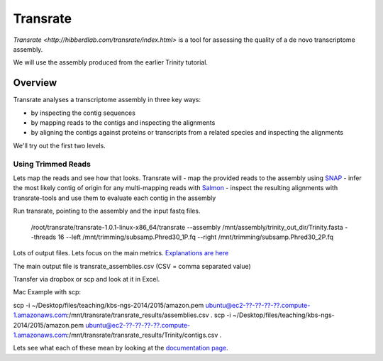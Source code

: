 Transrate
###############

`Transrate <http://hibberdlab.com/transrate/index.html>` is a tool for assessing the quality of a de
novo transcriptome assembly.

We will use the assembly produced from the earlier Trinity tutorial.

Overview
~~~~~~~~~~~~~~

Transrate analyses a transcriptome assembly in three key ways:

- by inspecting the contig sequences
- by mapping reads to the contigs and inspecting the alignments
- by aligning the contigs against proteins or transcripts from a related species and inspecting the alignments

We'll try out the first two levels.
 
Using Trimmed Reads
-------------------

Lets map the reads and see how that looks. Transrate will
- map the provided reads to the assembly using `SNAP <http://snap.cs.berkeley.edu/>`_
- infer the most likely contig of origin for any multi-mapping reads with `Salmon <https://github.com/kingsfordgroup/sailfish/releases/tag/v0.3.0>`_
- inspect the resulting alignments with transrate-tools and use them to evaluate each contig in the assembly

Run transrate, pointing to the assembly and the input fastq files. 

 /root/transrate/transrate-1.0.1-linux-x86_64/transrate \
 --assembly /mnt/assembly/trinity_out_dir/Trinity.fasta \
 --threads 16 \
 --left /mnt/trimming/subsamp.Phred30_1P.fq \
 --right /mnt/trimming/subsamp.Phred30_2P.fq
 

Lots of output files. Lets focus on the main metrics. `Explanations are here <http://hibberdlab.com/transrate/metrics.html#read-mapping-metrics>`_

The main output file is transrate_assemblies.csv (CSV = comma separated value)

Transfer via dropbox or scp and look at it in Excel.

Mac Example with scp::

scp -i ~/Desktop/files/teaching/kbs-ngs-2014/2015/amazon.pem ubuntu@ec2-??-??-??-??.compute-1.amazonaws.com:/mnt/transrate/transrate_results/assemblies.csv .
scp -i ~/Desktop/files/teaching/kbs-ngs-2014/2015/amazon.pem ubuntu@ec2-??-??-??-??.compute-1.amazonaws.com:/mnt/transrate/transrate_results/Trinity/contigs.csv .

Lets see what each of these mean by looking at the `documentation page <http://hibberdlab.com/transrate/metrics.html#contig-metrics>`_.




